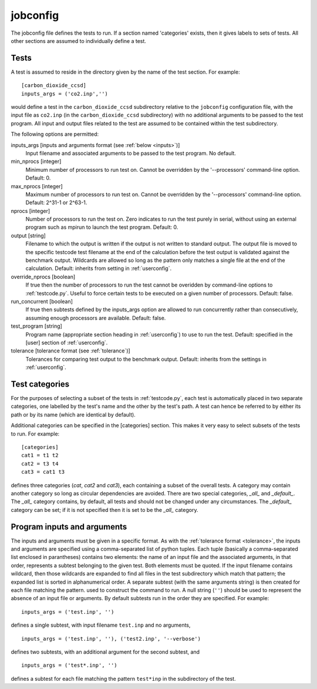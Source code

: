.. _jobconfig:

jobconfig
=========

The jobconfig file defines the tests to run.  If a section named 'categories'
exists, then it gives labels to sets of tests.  All other sections are assumed
to individually define a test.

Tests
-----

A test is assumed to reside in the directory given by the name of the test
section.  For example::

    [carbon_dioxide_ccsd]
    inputs_args = ('co2.inp','')

would define a test in the ``carbon_dioxide_ccsd`` subdirectory relative to the
``jobconfig`` configuration file, with the input file as ``co2.inp`` (in the
``carbon_dioxide_ccsd`` subdirectory) with no additional arguments to be passed
to the test program.  All input and output files related to the test are
assumed to be contained within the test subdirectory.

The following options are permitted:

inputs_args [inputs and arguments format (see :ref:`below <inputs>`)]
    Input filename and associated arguments to be passed to the test program.
    No default.
min_nprocs [integer]
    Minimum number of processors to run test on.  Cannot be overridden by the
    '--processors' command-line option.  Default: 0.
max_nprocs [integer]
    Maximum number of processors to run test on.  Cannot be overridden by the
    '--processors' command-line option.  Default: 2^31-1 or 2^63-1.
nprocs [integer]
    Number of processors to run the test on.  Zero indicates to run the test
    purely in serial, without using an external program such as mpirun to
    launch the test program.  Default: 0.
output [string]
    Filename to which the output is written if the output is not written to
    standard output.  The output file is moved to the specific testcode test
    filename at the end of the calculation before the test output is validated
    against the benchmark output.  Wildcards are allowed so long as the pattern
    only matches a single file at the end of the calculation.  Default:
    inherits from setting in :ref:`userconfig`.
override_nprocs [boolean]
    If true then the number of processors to run the test cannot be overidden
    by command-line options to :ref:`testcode.py`.  Useful to force certain
    tests to be executed on a given number of processors.  Default: false.
run_concurrent [boolean]
    If true then subtests defined by the inputs_args option are allowed to run
    concurrently rather than consecutively, assuming enough processors are
    available.  Default: false.
test_program [string]
    Program name (appropriate section heading in :ref:`userconfig`) to use to
    run the test.  Default: specified in the [user] section of
    :ref:`userconfig`.
tolerance [tolerance format (see :ref:`tolerance`)]
    Tolerances for comparing test output to the benchmark output.  Default:
    inherits from the settings in :ref:`userconfig`.

Test categories
---------------

For the purposes of selecting a subset of the tests in :ref:`testcode.py`, each
test is automatically placed in two separate categories, one labelled by the
test's name and the other by the test's path.  A test can hence be referred to
by either its path or by its name (which are identical by default).  

Additional categories can be specified in the [categories] section.  This makes
it very easy to select subsets of the tests to run.  For example::

    [categories]
    cat1 = t1 t2
    cat2 = t3 t4
    cat3 = cat1 t3

defines three categories (`cat`, `cat2` and `cat3`), each containing a subset
of the overall tests.  A category may contain another category so long as
circular dependencies are avoided.  There are two special categories, `_all_`
and `_default_`.  The `_all_` category contains, by default, all tests and
should not be changed under any circumstances.  The `_default_` category can
be set; if it is not specified then it is set to be the `_all_` category.

.. _inputs:

Program inputs and arguments
----------------------------

The inputs and arguments must be given in a specific format.  As with the
:ref:`tolerance format <tolerance>`,  the inputs and arguments are specified
using a comma-separated list of python tuples.  Each tuple (basically
a comma-separated list enclosed in parantheses) contains two elements: the name
of an input file and the associated arguments, in that order, represents
a subtest belonging to the given test.  Both elements must be quoted.  If the
input filename contains wildcard, then those wildcards are expanded to find all
files in the test subdirectory which match that pattern; the expanded list is
sorted in alphanumerical order.  A separate subtest (with the same arguments
string) is then created for each file matching the pattern.  used to construct
the command to run.  A null string (``''``) should be used to represent the
absence of an input file or arguments.  By default subtests run in the order
they are specified.  For example::

    inputs_args = ('test.inp', '')

defines a single subtest, with input filename ``test.inp`` and no arguments,

::

    inputs_args = ('test.inp', ''), ('test2.inp', '--verbose')

defines two subtests, with an additional argument for the second subtest, and

::

    inputs_args = ('test*.inp', '')

defines a subtest for each file matching the pattern ``test*inp`` in the
subdirectory of the test.
